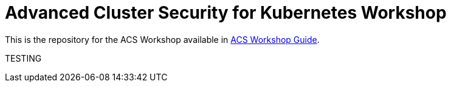 # Advanced Cluster Security for Kubernetes Workshop

This is the repository for the ACS Workshop available in https://redhat-scholars.github.io/acs-workshop/[ACS Workshop Guide].

TESTING